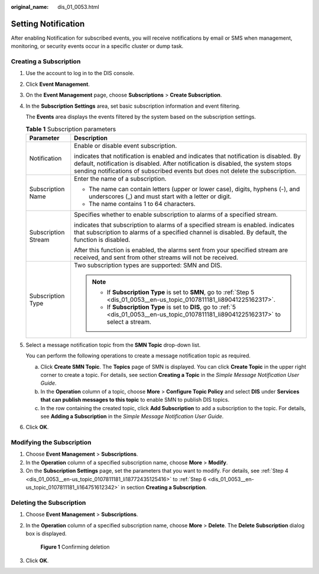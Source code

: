 :original_name: dis_01_0053.html

.. _dis_01_0053:

Setting Notification
====================

After enabling Notification for subscribed events, you will receive notifications by email or SMS when management, monitoring, or security events occur in a specific cluster or dump task.

Creating a Subscription
-----------------------

#. Use the account to log in to the DIS console.

#. Click **Event Management**.

#. On the **Event Management** page, choose **Subscriptions** > **Create Subscription**.

#. .. _dis_01_0053__en-us_topic_0107811181_li18772435125416:

   In the **Subscription Settings** area, set basic subscription information and event filtering.

   The **Events** area displays the events filtered by the system based on the subscription settings.

   .. table:: **Table 1** Subscription parameters

      +-----------------------------------+-------------------------------------------------------------------------------------------------------------------------------------------------------------------------------------------------------------------------------------------------------------------------------+
      | Parameter                         | Description                                                                                                                                                                                                                                                                   |
      +===================================+===============================================================================================================================================================================================================================================================================+
      | Notification                      | Enable or disable event subscription.                                                                                                                                                                                                                                         |
      |                                   |                                                                                                                                                                                                                                                                               |
      |                                   | |image1| indicates that notification is enabled and |image2| indicates that notification is disabled. By default, notification is disabled. After notification is disabled, the system stops sending notifications of subscribed events but does not delete the subscription. |
      +-----------------------------------+-------------------------------------------------------------------------------------------------------------------------------------------------------------------------------------------------------------------------------------------------------------------------------+
      | Subscription Name                 | Enter the name of a subscription.                                                                                                                                                                                                                                             |
      |                                   |                                                                                                                                                                                                                                                                               |
      |                                   | -  The name can contain letters (upper or lower case), digits, hyphens (-), and underscores (_) and must start with a letter or digit.                                                                                                                                        |
      |                                   | -  The name contains 1 to 64 characters.                                                                                                                                                                                                                                      |
      +-----------------------------------+-------------------------------------------------------------------------------------------------------------------------------------------------------------------------------------------------------------------------------------------------------------------------------+
      | Subscription Stream               | Specifies whether to enable subscription to alarms of a specified stream.                                                                                                                                                                                                     |
      |                                   |                                                                                                                                                                                                                                                                               |
      |                                   | |image3| indicates that subscription to alarms of a specified stream is enabled. |image4| indicates that subscription to alarms of a specified channel is disabled. By default, the function is disabled.                                                                     |
      |                                   |                                                                                                                                                                                                                                                                               |
      |                                   | After this function is enabled, the alarms sent from your specified stream are received, and sent from other streams will not be received.                                                                                                                                    |
      +-----------------------------------+-------------------------------------------------------------------------------------------------------------------------------------------------------------------------------------------------------------------------------------------------------------------------------+
      | Subscription Type                 | Two subscription types are supported: SMN and DIS.                                                                                                                                                                                                                            |
      |                                   |                                                                                                                                                                                                                                                                               |
      |                                   | .. note::                                                                                                                                                                                                                                                                     |
      |                                   |                                                                                                                                                                                                                                                                               |
      |                                   |    -  If **Subscription Type** is set to **SMN**, go to :ref:`Step 5 <dis_01_0053__en-us_topic_0107811181_li89041225162317>`.                                                                                                                                                 |
      |                                   |    -  If **Subscription Type** is set to **DIS**, go to :ref:`5 <dis_01_0053__en-us_topic_0107811181_li89041225162317>` to select a stream.                                                                                                                                   |
      +-----------------------------------+-------------------------------------------------------------------------------------------------------------------------------------------------------------------------------------------------------------------------------------------------------------------------------+

#. .. _dis_01_0053__en-us_topic_0107811181_li89041225162317:

   Select a message notification topic from the **SMN Topic** drop-down list.

   You can perform the following operations to create a message notification topic as required.

   a. Click **Create SMN Topic**. The **Topics** page of SMN is displayed. You can click **Create Topic** in the upper right corner to create a topic. For details, see section **Creating a Topic** in the *Simple Message Notification User Guide*.
   b. In the **Operation** column of a topic, choose **More** > **Configure Topic Policy** and select **DIS** under **Services that can publish messages to this topic** to enable SMN to publish DIS topics.
   c. In the row containing the created topic, click **Add Subscription** to add a subscription to the topic. For details, see **Adding a Subscription** in the *Simple Message Notification User Guide*.

#. .. _dis_01_0053__en-us_topic_0107811181_li164751612342:

   Click **OK**.

Modifying the Subscription
--------------------------

#. Choose **Event Management** > **Subscriptions**.
#. In the **Operation** column of a specified subscription name, choose **More** > **Modify**.
#. On the **Subscription Settings** page, set the parameters that you want to modify. For details, see :ref:`Step 4 <dis_01_0053__en-us_topic_0107811181_li18772435125416>` to :ref:`Step 6 <dis_01_0053__en-us_topic_0107811181_li164751612342>` in section **Creating a Subscription**.

Deleting the Subscription
-------------------------

#. Choose **Event Management** > **Subscriptions**.

#. In the **Operation** column of a specified subscription name, choose **More** > **Delete**. The **Delete Subscription** dialog box is displayed.


   .. figure:: /_static/images/en-us_image_0130822560.png
      :alt: **Figure 1** Confirming deletion

      **Figure 1** Confirming deletion

#. Click **OK**.

.. |image1| image:: /_static/images/en-us_image_0000001274606310.png
.. |image2| image:: /_static/images/en-us_image_0000001325286261.png
.. |image3| image:: /_static/images/en-us_image_0000001325622881.png
.. |image4| image:: /_static/images/en-us_image_0000001274783064.png
